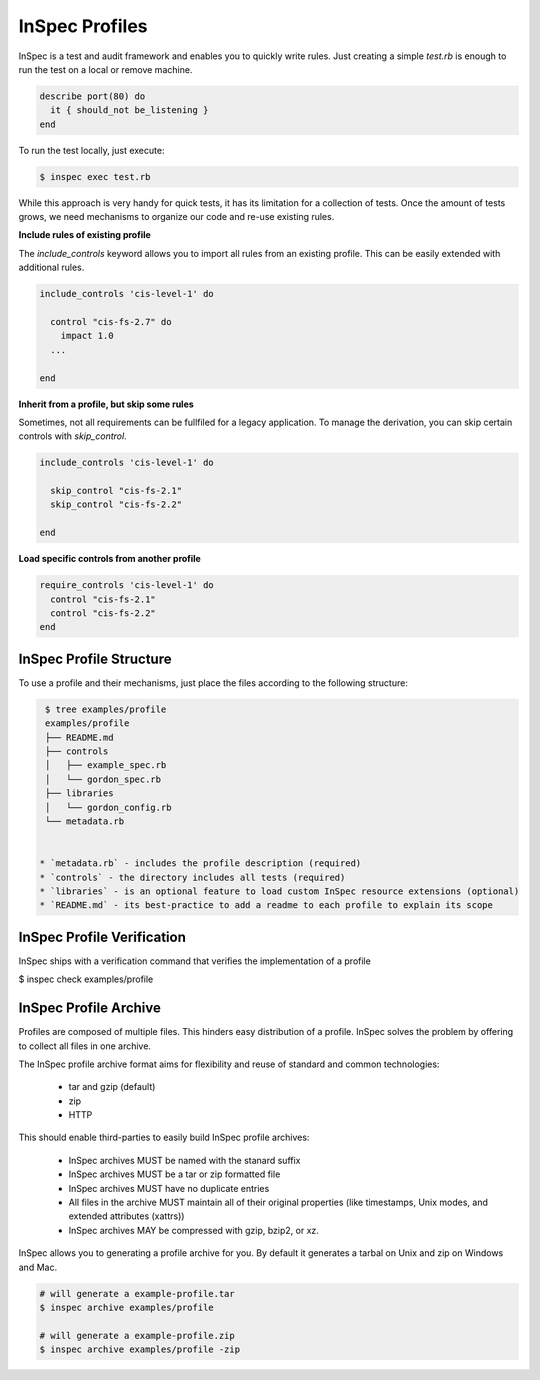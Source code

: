 =====================================================
InSpec Profiles
=====================================================

InSpec is a test and audit framework and enables you to quickly write rules. Just creating a simple `test.rb` is enough to run the test on a local or remove machine.

.. code-block:: ruby

  describe port(80) do
    it { should_not be_listening }
  end

To run the test locally, just execute:

.. code-block:: bash

  $ inspec exec test.rb

While this approach is very handy for quick tests, it has its limitation for a collection of tests. Once the amount of tests grows, we need mechanisms to organize our code and re-use existing rules.

**Include rules of existing profile**

The `include_controls` keyword allows you to import all rules from an existing profile. This can be easily extended with additional rules.

.. code-block:: bash

  include_controls 'cis-level-1' do

    control "cis-fs-2.7" do
      impact 1.0
    ...

  end

**Inherit from a profile, but skip some rules**

Sometimes, not all requirements can be fullfiled for a legacy application. To manage the derivation, you can skip certain controls with `skip_control`.

.. code-block:: bash

  include_controls 'cis-level-1' do

    skip_control "cis-fs-2.1"
    skip_control "cis-fs-2.2"

  end

**Load specific controls from another profile**

.. code-block:: bash

  require_controls 'cis-level-1' do
    control "cis-fs-2.1"
    control "cis-fs-2.2"
  end


InSpec Profile Structure
-----------------------------------------------------

To use a profile and their mechanisms, just place the files according to the following structure:

.. code-block:: bash

  $ tree examples/profile
  examples/profile
  ├── README.md
  ├── controls
  │   ├── example_spec.rb
  │   └── gordon_spec.rb
  ├── libraries
  │   └── gordon_config.rb
  └── metadata.rb


 * `metadata.rb` - includes the profile description (required)
 * `controls` - the directory includes all tests (required)
 * `libraries` - is an optional feature to load custom InSpec resource extensions (optional)
 * `README.md` - its best-practice to add a readme to each profile to explain its scope


InSpec Profile Verification
-----------------------------------------------------

InSpec ships with a verification command that verifies the implementation of a profile

$ inspec check examples/profile


InSpec Profile Archive
-----------------------------------------------------

Profiles are composed of multiple files. This hinders easy distribution of a profile. InSpec solves the problem by offering to collect all files in one archive.

The InSpec profile archive format aims for flexibility and reuse of standard and common technologies:

 * tar and gzip (default)
 * zip
 * HTTP

This should enable third-parties to easily build InSpec profile archives:

 * InSpec archives MUST be named with the stanard suffix
 * InSpec archives MUST be a tar or zip formatted file
 * InSpec archives MUST have no duplicate entries
 * All files in the archive MUST maintain all of their original properties (like timestamps, Unix modes, and extended attributes (xattrs))
 * InSpec archives MAY be compressed with gzip, bzip2, or xz.

InSpec allows you to generating a profile archive for you. By default it generates a tarbal on Unix and zip on Windows and Mac.

.. code-block:: bash

  # will generate a example-profile.tar
  $ inspec archive examples/profile

  # will generate a example-profile.zip
  $ inspec archive examples/profile -zip
